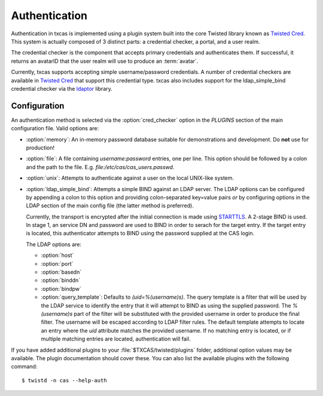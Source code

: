 ==============
Authentication
==============

Authentication in txcas is implemented using a plugin system built into
the core Twisted library known as `Twisted Cred`_.  This system is actually
composed of 3 distinct parts: a credential checker, a portal, and a user realm.

The credential checker is the component that accepts primary credentials and
authenticates them.  If successful, it returns an avatarID that the user 
realm will use to produce an :term:`avatar`.

Currently, txcas supports accepting simple username/password credentials.  A
number of credential checkers are available in `Twisted Cred`_  that support this 
credential type.  txcas also includes support for the
ldap_simple_bind credential checker via the `ldaptor`_ library.

Configuration
-------------
An authentication method is selected via the :option:`cred_checker` option in the
`PLUGINS` section of the main configuration file.  Valid options are:

* :option:`memory`: An in-memory password database suitable for demonstrations 
  and development.  Do **not** use for production!
* :option:`file`: A file containing `username:password` entries, one per line.
  This option should be followed by a colon and the path to the file.  E.g.
  `file:/etc/cas/cas_users.passwd`.
* :option:`unix`: Attempts to authenticate against a user on the local 
  UNIX-like system.
* :option:`ldap_simple_bind`:  Attempts a simple BIND against an LDAP server.
  The LDAP options can be configured by appending a colon to this option and
  providing colon-separated key=value pairs *or* by configuring options in the
  LDAP section of the main config file (the latter method is preferred).

  Currently, the transport is encrypted after the initial connection is made
  using `STARTTLS`_.  A 2-stage BIND is used.  In stage 1, an service DN
  and password are used to BIND in order to serach for the target entry.
  If the target entry is located, this authenticator attempts to BIND using
  the password supplied at the CAS login.

  The LDAP options are:

  * :option:`host`
  * :option:`port`
  * :option:`basedn`
  * :option:`binddn`
  * :option:`bindpw`
  * :option:`query_template`: Defaults to `(uid=%(username)s)`.  The query 
    template is a filter that will be used by the LDAP service to identify
    the entry that it will attempt to BIND as using the supplied password.
    The `%(username)s` part of the filter will be substituted with the provided
    username in order to produce the final filter.  The username will be escaped
    according to LDAP filter rules.  The default template attempts to locate an 
    entry where the `uid` attribute matches the provided username.  If no 
    matching entry is located, or if multiple matching entries are located, 
    authentication will fail.

If you have added additional plugins to your :file:`$TXCAS/twisted/plugins` 
folder, additional option values may be available.  The plugin documentation 
should cover these.  You can also list the available plugins with the following
command::

    $ twistd -n cas --help-auth


.. _Twisted Cred: https://twistedmatrix.com/documents/14.0.0/core/howto/cred.html
.. _ldaptor: https://github.com/twisted/ldaptor
.. _STARTTLS: http://en.wikipedia.org/wiki/STARTTLS
